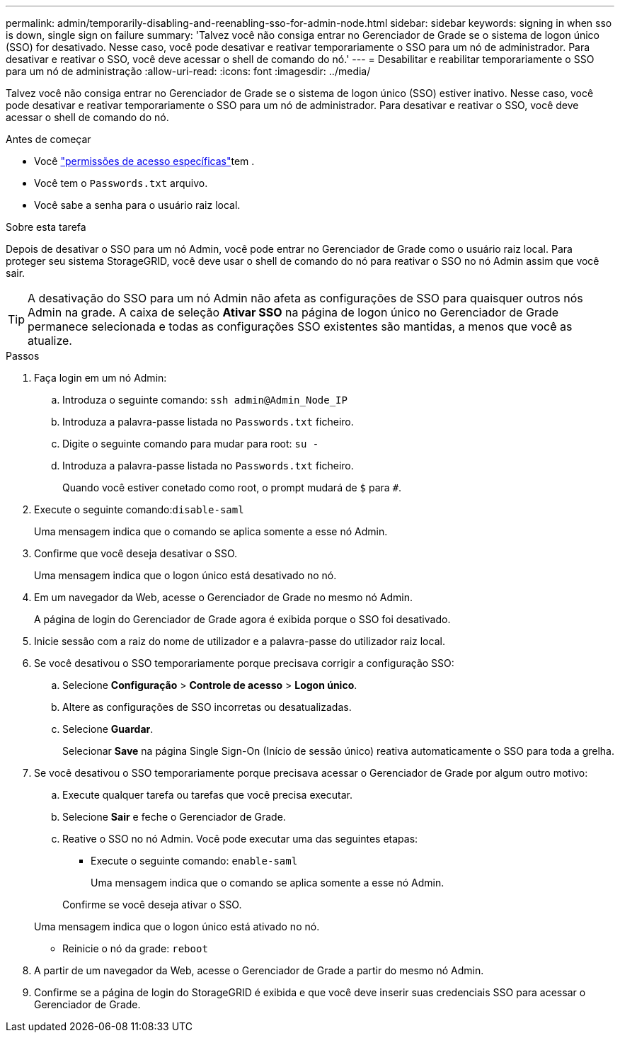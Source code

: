 ---
permalink: admin/temporarily-disabling-and-reenabling-sso-for-admin-node.html 
sidebar: sidebar 
keywords: signing in when sso is down, single sign on failure 
summary: 'Talvez você não consiga entrar no Gerenciador de Grade se o sistema de logon único (SSO) for desativado. Nesse caso, você pode desativar e reativar temporariamente o SSO para um nó de administrador. Para desativar e reativar o SSO, você deve acessar o shell de comando do nó.' 
---
= Desabilitar e reabilitar temporariamente o SSO para um nó de administração
:allow-uri-read: 
:icons: font
:imagesdir: ../media/


[role="lead"]
Talvez você não consiga entrar no Gerenciador de Grade se o sistema de logon único (SSO) estiver inativo. Nesse caso, você pode desativar e reativar temporariamente o SSO para um nó de administrador. Para desativar e reativar o SSO, você deve acessar o shell de comando do nó.

.Antes de começar
* Você link:admin-group-permissions.html["permissões de acesso específicas"]tem .
* Você tem o `Passwords.txt` arquivo.
* Você sabe a senha para o usuário raiz local.


.Sobre esta tarefa
Depois de desativar o SSO para um nó Admin, você pode entrar no Gerenciador de Grade como o usuário raiz local. Para proteger seu sistema StorageGRID, você deve usar o shell de comando do nó para reativar o SSO no nó Admin assim que você sair.


TIP: A desativação do SSO para um nó Admin não afeta as configurações de SSO para quaisquer outros nós Admin na grade. A caixa de seleção *Ativar SSO* na página de logon único no Gerenciador de Grade permanece selecionada e todas as configurações SSO existentes são mantidas, a menos que você as atualize.

.Passos
. Faça login em um nó Admin:
+
.. Introduza o seguinte comando: `ssh admin@Admin_Node_IP`
.. Introduza a palavra-passe listada no `Passwords.txt` ficheiro.
.. Digite o seguinte comando para mudar para root: `su -`
.. Introduza a palavra-passe listada no `Passwords.txt` ficheiro.
+
Quando você estiver conetado como root, o prompt mudará de `$` para `#`.



. Execute o seguinte comando:``disable-saml``
+
Uma mensagem indica que o comando se aplica somente a esse nó Admin.

. Confirme que você deseja desativar o SSO.
+
Uma mensagem indica que o logon único está desativado no nó.

. Em um navegador da Web, acesse o Gerenciador de Grade no mesmo nó Admin.
+
A página de login do Gerenciador de Grade agora é exibida porque o SSO foi desativado.

. Inicie sessão com a raiz do nome de utilizador e a palavra-passe do utilizador raiz local.
. Se você desativou o SSO temporariamente porque precisava corrigir a configuração SSO:
+
.. Selecione *Configuração* > *Controle de acesso* > *Logon único*.
.. Altere as configurações de SSO incorretas ou desatualizadas.
.. Selecione *Guardar*.
+
Selecionar *Save* na página Single Sign-On (Início de sessão único) reativa automaticamente o SSO para toda a grelha.



. Se você desativou o SSO temporariamente porque precisava acessar o Gerenciador de Grade por algum outro motivo:
+
.. Execute qualquer tarefa ou tarefas que você precisa executar.
.. Selecione *Sair* e feche o Gerenciador de Grade.
.. Reative o SSO no nó Admin. Você pode executar uma das seguintes etapas:
+
*** Execute o seguinte comando: `enable-saml`
+
Uma mensagem indica que o comando se aplica somente a esse nó Admin.

+
Confirme se você deseja ativar o SSO.

+
Uma mensagem indica que o logon único está ativado no nó.

*** Reinicie o nó da grade: `reboot`




. A partir de um navegador da Web, acesse o Gerenciador de Grade a partir do mesmo nó Admin.
. Confirme se a página de login do StorageGRID é exibida e que você deve inserir suas credenciais SSO para acessar o Gerenciador de Grade.

